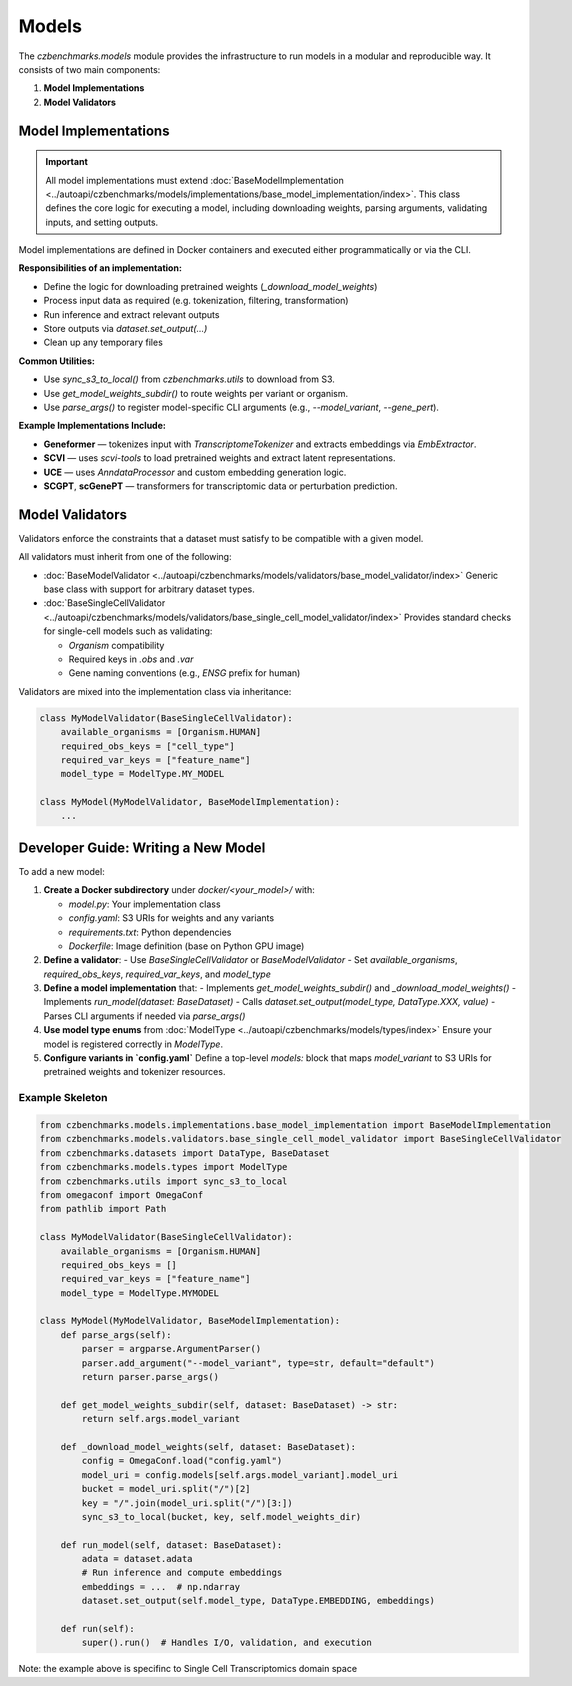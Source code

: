 Models
======

The `czbenchmarks.models` module provides the infrastructure to run models in a modular and reproducible way. It consists of two main components:

1. **Model Implementations**  
2. **Model Validators**

Model Implementations
----------------------

.. important::
   All model implementations must extend :doc:`BaseModelImplementation <../autoapi/czbenchmarks/models/implementations/base_model_implementation/index>`. This class defines the core logic for executing a model, including downloading weights, parsing arguments, validating inputs, and setting outputs.

Model implementations are defined in Docker containers and executed either programmatically or via the CLI.

**Responsibilities of an implementation:**

- Define the logic for downloading pretrained weights (`_download_model_weights`)
- Process input data as required (e.g. tokenization, filtering, transformation)
- Run inference and extract relevant outputs
- Store outputs via `dataset.set_output(...)`
- Clean up any temporary files

**Common Utilities:**

- Use `sync_s3_to_local()` from `czbenchmarks.utils` to download from S3.
- Use `get_model_weights_subdir()` to route weights per variant or organism.
- Use `parse_args()` to register model-specific CLI arguments (e.g., `--model_variant`, `--gene_pert`).

**Example Implementations Include:**

- **Geneformer** — tokenizes input with `TranscriptomeTokenizer` and extracts embeddings via `EmbExtractor`.
- **SCVI** — uses `scvi-tools` to load pretrained weights and extract latent representations.
- **UCE** — uses `AnndataProcessor` and custom embedding generation logic.
- **SCGPT**, **scGenePT** — transformers for transcriptomic data or perturbation prediction.


Model Validators
----------------

Validators enforce the constraints that a dataset must satisfy to be compatible with a given model.

All validators must inherit from one of the following:

- :doc:`BaseModelValidator <../autoapi/czbenchmarks/models/validators/base_model_validator/index>`  
  Generic base class with support for arbitrary dataset types.
  
- :doc:`BaseSingleCellValidator <../autoapi/czbenchmarks/models/validators/base_single_cell_model_validator/index>`  
  Provides standard checks for single-cell models such as validating:

  - `Organism` compatibility
  - Required keys in `.obs` and `.var`
  - Gene naming conventions (e.g., `ENSG` prefix for human)

Validators are mixed into the implementation class via inheritance:

.. code-block:: python

   class MyModelValidator(BaseSingleCellValidator):
       available_organisms = [Organism.HUMAN]
       required_obs_keys = ["cell_type"]
       required_var_keys = ["feature_name"]
       model_type = ModelType.MY_MODEL

   class MyModel(MyModelValidator, BaseModelImplementation):
       ...



Developer Guide: Writing a New Model
-------------------------------------

To add a new model:

1. **Create a Docker subdirectory** under `docker/<your_model>/` with:

   - `model.py`: Your implementation class
   - `config.yaml`: S3 URIs for weights and any variants
   - `requirements.txt`: Python dependencies
   - `Dockerfile`: Image definition (base on Python GPU image)

2. **Define a validator**:
   - Use `BaseSingleCellValidator` or `BaseModelValidator`
   - Set `available_organisms`, `required_obs_keys`, `required_var_keys`, and `model_type`

3. **Define a model implementation** that:
   - Implements `get_model_weights_subdir()` and `_download_model_weights()`
   - Implements `run_model(dataset: BaseDataset)`
   - Calls `dataset.set_output(model_type, DataType.XXX, value)`
   - Parses CLI arguments if needed via `parse_args()`

4. **Use model type enums** from :doc:`ModelType <../autoapi/czbenchmarks/models/types/index>`  
   Ensure your model is registered correctly in `ModelType`.

5. **Configure variants in `config.yaml`**  
   Define a top-level `models:` block that maps `model_variant` to S3 URIs for pretrained weights and tokenizer resources.

Example Skeleton
^^^^^^^^^^^^^^^^

.. code-block:: python

   from czbenchmarks.models.implementations.base_model_implementation import BaseModelImplementation
   from czbenchmarks.models.validators.base_single_cell_model_validator import BaseSingleCellValidator
   from czbenchmarks.datasets import DataType, BaseDataset
   from czbenchmarks.models.types import ModelType
   from czbenchmarks.utils import sync_s3_to_local
   from omegaconf import OmegaConf
   from pathlib import Path

   class MyModelValidator(BaseSingleCellValidator):
       available_organisms = [Organism.HUMAN]
       required_obs_keys = []
       required_var_keys = ["feature_name"]
       model_type = ModelType.MYMODEL

   class MyModel(MyModelValidator, BaseModelImplementation):
       def parse_args(self):
           parser = argparse.ArgumentParser()
           parser.add_argument("--model_variant", type=str, default="default")
           return parser.parse_args()

       def get_model_weights_subdir(self, dataset: BaseDataset) -> str:
           return self.args.model_variant

       def _download_model_weights(self, dataset: BaseDataset):
           config = OmegaConf.load("config.yaml")
           model_uri = config.models[self.args.model_variant].model_uri
           bucket = model_uri.split("/")[2]
           key = "/".join(model_uri.split("/")[3:])
           sync_s3_to_local(bucket, key, self.model_weights_dir)

       def run_model(self, dataset: BaseDataset):
           adata = dataset.adata
           # Run inference and compute embeddings
           embeddings = ...  # np.ndarray
           dataset.set_output(self.model_type, DataType.EMBEDDING, embeddings)

       def run(self):
           super().run()  # Handles I/O, validation, and execution

Note: the example above is specifinc to Single Cell Transcriptomics domain space

